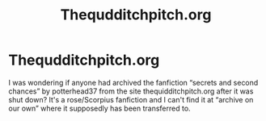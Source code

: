 #+TITLE: Thequdditchpitch.org

* Thequdditchpitch.org
:PROPERTIES:
:Author: Ludde03R
:Score: 2
:DateUnix: 1533115329.0
:DateShort: 2018-Aug-01
:FlairText: Fic Search
:END:
I was wondering if anyone had archived the fanfiction “secrets and second chances” by potterhead37 from the site thequidditchpitch.org after it was shut down? It's a rose/Scorpius fanfiction and I can't find it at “archive on our own” where it supposedly has been transferred to.

